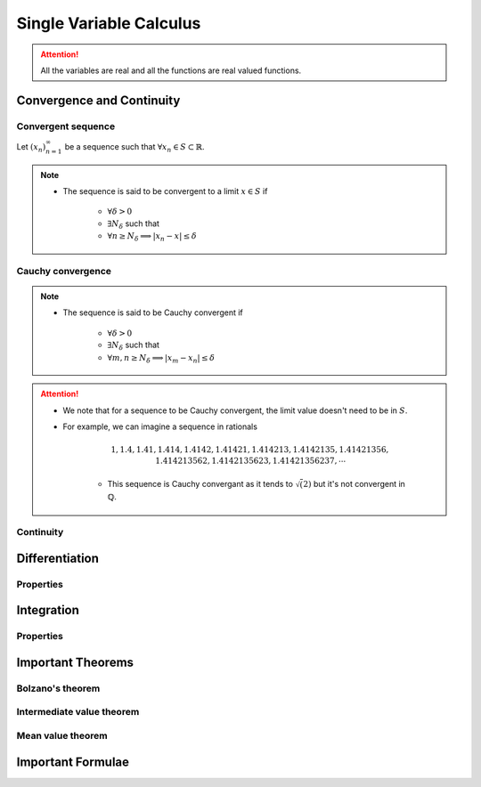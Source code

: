 ################################################################
Single Variable Calculus
################################################################
.. attention::
	All the variables are real and all the functions are real valued functions.

****************************************************************
Convergence and Continuity
****************************************************************
Convergent sequence
================================================================
Let :math:`(x_n)_{n=1}^\infty` be a sequence such that :math:`\forall x_n\in S\subset\mathbb{R}`. 

.. note::
	* The sequence is said to be convergent to a limit :math:`x\in S` if

		* :math:`\forall\delta > 0`
		* :math:`\exists N_\delta` such that
		* :math:`\forall n \geq N_\delta\implies |x_n-x|\leq\delta`

Cauchy convergence
================================================================
.. note::
	* The sequence is said to be Cauchy convergent if

		* :math:`\forall\delta > 0`
		* :math:`\exists N_\delta` such that
		* :math:`\forall m, n\geq N_\delta\implies |x_m-x_n|\leq\delta`

.. attention::
	* We note that for a sequence to be Cauchy convergent, the limit value doesn't need to be in :math:`S`.
	* For example, we can imagine a sequence in rationals

		.. math:: 1,1.4,1.41,1.414,1.4142,1.41421,1.414213,1.4142135,1.41421356,1.414213562,1.4142135623,1.41421356237,\cdots

		* This sequence is Cauchy convergant as it tends to :math:`\sqrt(2)` but it's not convergent in :math:`\mathbb{Q}`.

Continuity
================================================================

****************************************************************
Differentiation
****************************************************************
Properties
================================================================

****************************************************************
Integration
****************************************************************
Properties
================================================================

****************************************************************
Important Theorems
****************************************************************
Bolzano's theorem
================================================================

Intermediate value theorem
================================================================

Mean value theorem
================================================================

****************************************************************
Important Formulae
****************************************************************
